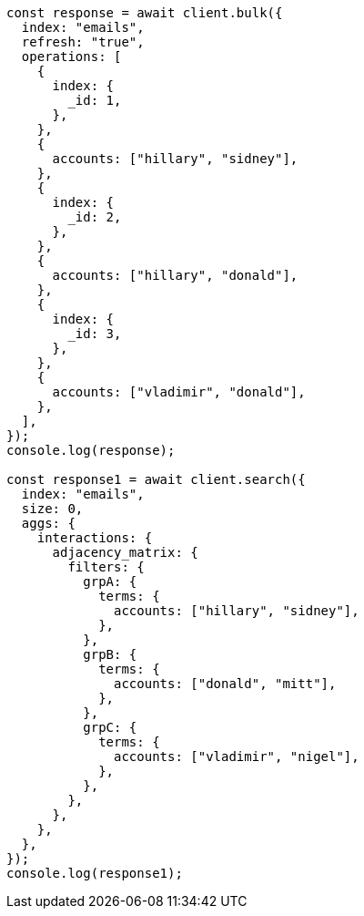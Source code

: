 // This file is autogenerated, DO NOT EDIT
// Use `node scripts/generate-docs-examples.js` to generate the docs examples

[source, js]
----
const response = await client.bulk({
  index: "emails",
  refresh: "true",
  operations: [
    {
      index: {
        _id: 1,
      },
    },
    {
      accounts: ["hillary", "sidney"],
    },
    {
      index: {
        _id: 2,
      },
    },
    {
      accounts: ["hillary", "donald"],
    },
    {
      index: {
        _id: 3,
      },
    },
    {
      accounts: ["vladimir", "donald"],
    },
  ],
});
console.log(response);

const response1 = await client.search({
  index: "emails",
  size: 0,
  aggs: {
    interactions: {
      adjacency_matrix: {
        filters: {
          grpA: {
            terms: {
              accounts: ["hillary", "sidney"],
            },
          },
          grpB: {
            terms: {
              accounts: ["donald", "mitt"],
            },
          },
          grpC: {
            terms: {
              accounts: ["vladimir", "nigel"],
            },
          },
        },
      },
    },
  },
});
console.log(response1);
----
